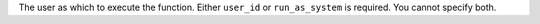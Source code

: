 The user as which to execute the function. Either ``user_id`` or ``run_as_system`` is required. You cannot specify both.